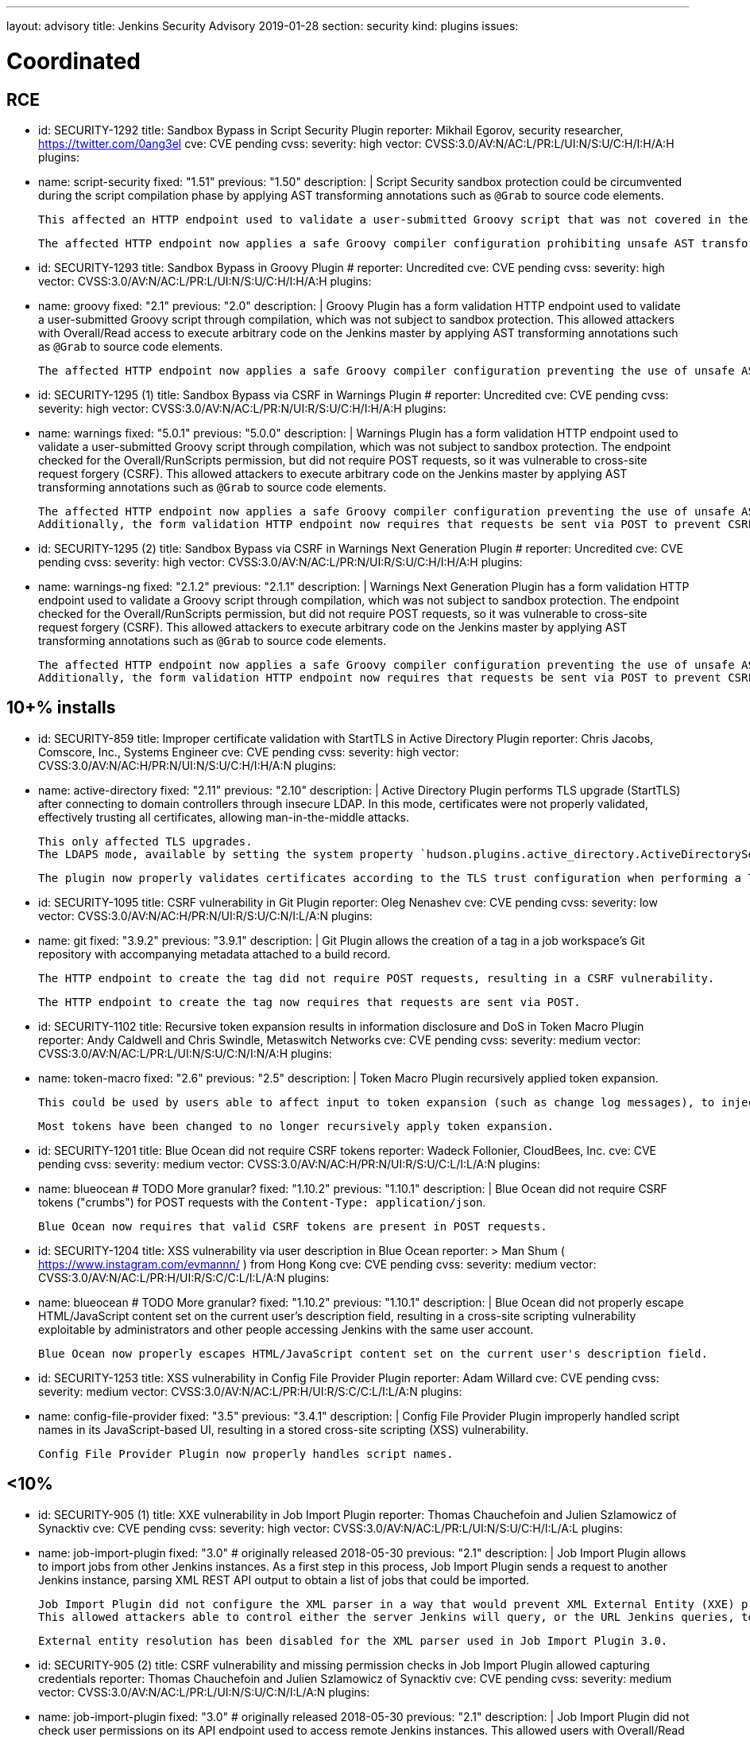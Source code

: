 ---
layout: advisory
title: Jenkins Security Advisory 2019-01-28
section: security
kind: plugins
issues:

# Coordinated

## RCE

- id: SECURITY-1292
  title: Sandbox Bypass in Script Security Plugin
  reporter: Mikhail Egorov, security researcher, https://twitter.com/0ang3el
  cve: CVE pending
  cvss:
    severity: high
    vector: CVSS:3.0/AV:N/AC:L/PR:L/UI:N/S:U/C:H/I:H/A:H
  plugins:
    - name: script-security
      fixed: "1.51"
      previous: "1.50"
  description: |
    Script Security sandbox protection could be circumvented during the script compilation phase by applying AST transforming annotations such as `@Grab` to source code elements.

    This affected an HTTP endpoint used to validate a user-submitted Groovy script that was not covered in the link:../2019-01-08/#SECURITY-1266[2019-01-08 fix for SECURITY-1266] and allowed users with Overall/Read permission to bypass the sandbox protection and execute arbitrary code on the Jenkins master.

    The affected HTTP endpoint now applies a safe Groovy compiler configuration prohibiting unsafe AST transforming annotations.


- id: SECURITY-1293
  title: Sandbox Bypass in Groovy Plugin
  # reporter: Uncredited
  cve: CVE pending
  cvss:
    severity: high
    vector: CVSS:3.0/AV:N/AC:L/PR:L/UI:N/S:U/C:H/I:H/A:H
  plugins:
    - name: groovy
      fixed: "2.1"
      previous: "2.0"
  description: |
    Groovy Plugin has a form validation HTTP endpoint used to validate a user-submitted Groovy script through compilation, which was not subject to sandbox protection.
    This allowed attackers with Overall/Read access to execute arbitrary code on the Jenkins master by applying AST transforming annotations such as `@Grab` to source code elements.

    The affected HTTP endpoint now applies a safe Groovy compiler configuration preventing the use of unsafe AST transforming annotations.

- id: SECURITY-1295 (1)
  title: Sandbox Bypass via CSRF in Warnings Plugin
  # reporter: Uncredited
  cve: CVE pending
  cvss:
    severity: high
    vector: CVSS:3.0/AV:N/AC:L/PR:N/UI:R/S:U/C:H/I:H/A:H
  plugins:
    - name: warnings
      fixed: "5.0.1"
      previous: "5.0.0"
  description: |
    Warnings Plugin has a form validation HTTP endpoint used to validate a user-submitted Groovy script through compilation, which was not subject to sandbox protection.
    The endpoint checked for the Overall/RunScripts permission, but did not require POST requests, so it was vulnerable to cross-site request forgery (CSRF).
    This allowed attackers to execute arbitrary code on the Jenkins master by applying AST transforming annotations such as `@Grab` to source code elements.

    The affected HTTP endpoint now applies a safe Groovy compiler configuration preventing the use of unsafe AST transforming annotations.
    Additionally, the form validation HTTP endpoint now requires that requests be sent via POST to prevent CSRF.


- id: SECURITY-1295 (2)
  title: Sandbox Bypass via CSRF in Warnings Next Generation Plugin
  # reporter: Uncredited
  cve: CVE pending
  cvss:
    severity: high
    vector: CVSS:3.0/AV:N/AC:L/PR:N/UI:R/S:U/C:H/I:H/A:H
  plugins:
    - name: warnings-ng
      fixed: "2.1.2"
      previous: "2.1.1"
  description: |
    Warnings Next Generation Plugin has a form validation HTTP endpoint used to validate a Groovy script through compilation, which was not subject to sandbox protection.
    The endpoint checked for the Overall/RunScripts permission, but did not require POST requests, so it was vulnerable to cross-site request forgery (CSRF).
    This allowed attackers to execute arbitrary code on the Jenkins master by applying AST transforming annotations such as `@Grab` to source code elements.

    The affected HTTP endpoint now applies a safe Groovy compiler configuration preventing the use of unsafe AST transforming annotations.
    Additionally, the form validation HTTP endpoint now requires that requests be sent via POST to prevent CSRF.



## 10+% installs

- id: SECURITY-859
  title: Improper certificate validation with StartTLS in Active Directory Plugin
  reporter: Chris Jacobs, Comscore, Inc., Systems Engineer
  cve: CVE pending
  cvss:
    severity: high
    vector: CVSS:3.0/AV:N/AC:H/PR:N/UI:N/S:U/C:H/I:H/A:N
  plugins:
    - name: active-directory
      fixed: "2.11"
      previous: "2.10"
  description: |
    Active Directory Plugin performs TLS upgrade (StartTLS) after connecting to domain controllers through insecure LDAP.
    In this mode, certificates were not properly validated, effectively trusting all certificates, allowing man-in-the-middle attacks.

    This only affected TLS upgrades.
    The LDAPS mode, available by setting the system property `hudson.plugins.active_directory.ActiveDirectorySecurityRealm.forceLdaps` to `true`, was unaffected.

    The plugin now properly validates certificates according to the TLS trust configuration when performing a TLS upgrade.

- id: SECURITY-1095
  title: CSRF vulnerability in Git Plugin
  reporter: Oleg Nenashev
  cve: CVE pending
  cvss:
    severity: low
    vector: CVSS:3.0/AV:N/AC:H/PR:N/UI:R/S:U/C:N/I:L/A:N
  plugins:
    - name: git
      fixed: "3.9.2"
      previous: "3.9.1"
  description: |
    Git Plugin allows the creation of a tag in a job workspace's Git repository with accompanying metadata attached to a build record.

    The HTTP endpoint to create the tag did not require POST requests, resulting in a CSRF vulnerability.

    The HTTP endpoint to create the tag now requires that requests are sent via POST.

- id: SECURITY-1102
  title: Recursive token expansion results in information disclosure and DoS in Token Macro Plugin
  reporter: Andy Caldwell and Chris Swindle, Metaswitch Networks
  cve: CVE pending
  cvss:
    severity: medium
    vector: CVSS:3.0/AV:N/AC:L/PR:L/UI:N/S:U/C:N/I:N/A:H
  plugins:
    - name: token-macro
      fixed: "2.6"
      previous: "2.5"
  description: |
    Token Macro Plugin recursively applied token expansion.

    This could be used by users able to affect input to token expansion (such as change log messages), to inject additional tokens into the input, which would then be expanded, resulting in information disclosure (for example values of environment variables), or denial of service.

    Most tokens have been changed to no longer recursively apply token expansion.

- id: SECURITY-1201
  title: Blue Ocean did not require CSRF tokens
  reporter: Wadeck Follonier, CloudBees, Inc.
  cve: CVE pending
  cvss:
    severity: medium
    vector: CVSS:3.0/AV:N/AC:H/PR:N/UI:R/S:U/C:L/I:L/A:N
  plugins:
    - name: blueocean # TODO More granular?
      fixed: "1.10.2"
      previous: "1.10.1"
  description: |
    Blue Ocean did not require CSRF tokens ("crumbs") for POST requests with the `Content-Type: application/json`.

    Blue Ocean now requires that valid CSRF tokens are present in POST requests.

- id: SECURITY-1204
  title: XSS vulnerability via user description in Blue Ocean
  reporter: >
    Man Shum ( https://www.instagram.com/evmannn/ ) from Hong Kong
  cve: CVE pending
  cvss:
    severity: medium
    vector: CVSS:3.0/AV:N/AC:L/PR:H/UI:R/S:C/C:L/I:L/A:N
  plugins:
    - name: blueocean # TODO More granular?
      fixed: "1.10.2"
      previous: "1.10.1"
  description: |
    Blue Ocean did not properly escape HTML/JavaScript content set on the current user's description field, resulting in a cross-site scripting vulnerability exploitable by administrators and other people accessing Jenkins with the same user account.

    Blue Ocean now properly escapes HTML/JavaScript content set on the current user's description field.

- id: SECURITY-1253
  title: XSS vulnerability in Config File Provider Plugin
  reporter: Adam Willard
  cve: CVE pending
  cvss:
    severity: medium
    vector: CVSS:3.0/AV:N/AC:L/PR:H/UI:R/S:C/C:L/I:L/A:N
  plugins:
    - name: config-file-provider
      fixed: "3.5"
      previous: "3.4.1"
  description: |
    Config File Provider Plugin improperly handled script names in its JavaScript-based UI, resulting in a stored cross-site scripting (XSS) vulnerability.

    Config File Provider Plugin now properly handles script names.


## <10%

- id: SECURITY-905 (1)
  title: XXE vulnerability in Job Import Plugin
  reporter: Thomas Chauchefoin and Julien Szlamowicz of Synacktiv
  cve: CVE pending
  cvss:
    severity: high
    vector: CVSS:3.0/AV:N/AC:L/PR:L/UI:N/S:U/C:H/I:L/A:L
  plugins:
    - name: job-import-plugin
      fixed: "3.0" # originally released 2018-05-30
      previous: "2.1"
  description: |
    Job Import Plugin allows to import jobs from other Jenkins instances.
    As a first step in this process, Job Import Plugin sends a request to another Jenkins instance, parsing XML REST API output to obtain a list of jobs that could be imported.

    Job Import Plugin did not configure the XML parser in a way that would prevent XML External Entity (XXE) processing.
    This allowed attackers able to control either the server Jenkins will query, or the URL Jenkins queries, to have it parse a maliciously crafted XML response that uses external entities for extraction of secrets from the Jenkins master, server-side request forgery, or denial-of-service attacks.

    External entity resolution has been disabled for the XML parser used in Job Import Plugin 3.0.

- id: SECURITY-905 (2)
  title: CSRF vulnerability and missing permission checks in Job Import Plugin allowed capturing credentials
  reporter: Thomas Chauchefoin and Julien Szlamowicz of Synacktiv
  cve: CVE pending
  cvss:
    severity: medium
    vector: CVSS:3.0/AV:N/AC:L/PR:L/UI:N/S:U/C:N/I:L/A:N
  plugins:
    - name: job-import-plugin
      fixed: "3.0" # originally released 2018-05-30
      previous: "2.1"
  description: |
    Job Import Plugin did not check user permissions on its API endpoint used to access remote Jenkins instances.
        This allowed users with Overall/Read access to Jenkins to connect to an attacker-specified URL using attacker-specified credentials IDs obtained through another method, capturing credentials stored in Jenkins.

    Job Import Plugin 3.0 will only access Jenkins instances using credentials defined in the global configuration.

- id: SECURITY-1302
  title: CSRF vulnerability in Job Import Plugin allowed creating and overwriting jobs, installing some plugins
  reporter: Daniel Beck, CloudBees, Inc.
  cve: CVE pending
  cvss:
    severity: medium
    vector: CVSS:3.0/AV:N/AC:H/PR:N/UI:R/S:U/C:L/I:L/A:L
  plugins:
    - name: job-import-plugin
      fixed: "3.1"
      previous: "3.0"
  description: |
    Job Import Plugin did not require that POST requests are sent to its `/import` URL, which processes requests to import jobs.
    This resulted in a cross-site request forgery (CSRF) vulnerability that could be exploited to create or replace jobs on the local instance if the remote Jenkins instance has different ones with the same name, or to install additional plugins, if jobs on the remote Jenkins instance reference them in their configuration.

    Job Import Plugin 3.0 restricted which remote Jenkins instances jobs can be imported from, limiting how this can be exploited.
    From Job Import Plugin 3.1, the `/import` URL requires that requests are sent via POST.


## Previously fixed

- id: SECURITY-602
  title: GitHub Authentication Plugin showed plain text client secret in configuration form
  reporter: R. Tyler Croy, CloudBees, Inc.
  cve: CVE pending
  cvss:
    severity: low
    vector: CVSS:3.0/AV:N/AC:H/PR:N/UI:R/S:U/C:L/I:N/A:N
  plugins:
    - name: github-oauth
      fixed: "0.31" # originally released 2018-12-07
      previous: "0.29"
  description: |
    GitHub Authentication Plugin stores the client secret in the global Jenkins configuration.

    While the client secret is stored encrypted on disk, it was transmitted in plain text as part of the configuration form and displayed without masking.
    This could result in exposure of the client secret through browser extensions, cross-site scripting vulnerabilities, and similar situations.

    GitHub Authentication Plugin now encrypts the client secret transmitted to administrators viewing the global security configuration form.

- id: SECURITY-797
  title: Session fixation vulnerability in GitHub Authentication Plugin
  reporter: Wadeck Follonier, CloudBees, Inc.
  cve: CVE pending
  cvss:
    severity: medium
    vector: CVSS:3.0/AV:N/AC:L/PR:N/UI:R/S:U/C:H/I:N/A:N
  plugins:
    - name: github-oauth
      fixed: "0.31" # originally released 2018-12-07
      previous: "0.29"
  description: |
    GitHub Authentication Plugin did not invalidate the previous session and create a new one upon successful login, allowing attackers able to control or obtain another user's pre-login session ID to impersonate them.

    GitHub Authentication Plugin now invalidates the previous session during login and creates a new one.

- id: SECURITY-818
  title: CSRF vulnerability and missing permission checks in Kanboard Plugin allowed server-side request forgery
  reporter: Thomas de Grenier de Latour
  cve: CVE pending
  cvss:
    severity: medium
    vector: CVSS:3.0/AV:N/AC:L/PR:L/UI:N/S:U/C:N/I:L/A:N
  plugins:
    - name: kanboard
      fixed: "1.5.11" # originally released 2018-09-25
      previous: "1.5.10"
  description: |
    Kanboard Plugin did not perform permission checks on a method implementing form validation.
    This allowed users with Overall/Read access to Jenkins to submit a GET request to an attacker-specified URL.

    Additionally, this form validation method did not require POST requests, resulting in a CSRF vulnerability.

    This form validation method now requires POST requests and Overall/Administer permissions.

- id: SECURITY-886
  title: OpenId Connect Authentication Plugin showed plain text client secret in configuration form
  reporter: James Nord, CloudBees, Inc.
  cve: CVE pending
  cvss:
    severity: low
    vector: CVSS:3.0/AV:N/AC:H/PR:N/UI:R/S:U/C:L/I:N/A:N
  plugins:
    - name: oic-auth
      fixed: "1.5" # originally released 2019-01-20
      previous: "1.4"
  description: |
    OpenId Connect Authentication Plugin stores the client secret in the global Jenkins configuration.

    While the client secret is stored encrypted on disk, it was transmitted in plain text as part of the configuration form and displayed without masking.
    This could result in exposure of the client secret through browser extensions, cross-site scripting vulnerabilities, and similar situations.

    The OpenId Connect Authentication Plugin now encrypts the client secret transmitted to administrators viewing the global configuration form.

- id: SECURITY-1153
  # TODO TBH I'm unsure whether this qualifies given that it behaved as designed, can realistically be hardening.
  title: Monitoring Plugin did not apply CSRF protection even if enabled in Jenkins
  reporter: Daniel Beck, CloudBees, Inc.
  cve: CVE pending
  cvss:
    severity: medium
    vector: CVSS:3.0/AV:N/AC:L/PR:N/UI:R/S:U/C:N/I:N/A:L
  plugins:
    - name: monitoring
      fixed: "1.75.0" # originally released 2018-12-09
      previous: "1.74.0"
  description: |
    Monitoring Plugin provides a standalone JavaMelody servlet with an independent CSRF protection configuration.
    Even if Jenkins had CSRF protection enabled, Monitoring Plugin may not have it enabled.

    Monitoring Plugin now checks on startup whether Jenkins has CSRF protection enabled and enables its own CSRF protection accordingly.

    NOTE: Monitoring Plugin does not take into account configuration changes applied after Jenkins startup or after Monitoring Plugin finishes loading.
    Administrators need to restart Jenkins when enabling or disabling the CSRF protection configuration to apply the change to Monitoring Plugin.

- id: SECURITY-1154
  title: Clickjacking vulnerability in Monitoring Plugin
  reporter: Daniel Beck, CloudBees, Inc.
  # TODO Unclear whether this CVE is in scope for us
  cvss:
    severity: low
    vector: CVSS:3.0/AV:N/AC:H/PR:N/UI:R/S:U/C:N/I:N/A:L
  plugins:
    - name: monitoring
      fixed: "1.75.0" # originally released 2018-12-09
      previous: "1.74.0"
  description: |
    Monitoring Plugin did not set the `X-Frame-Options` header, allowing its pages to be embedded.
    This could result in clickjacking attacks.

    Monitoring Plugin now sets the `X-Frame-Options` header to `sameorigin`, preventing embedding.

- id: SECURITY-1271
  title: XSS vulnerability in Warnings Next Generation Plugin
  reporter: Kalle Niemitalo, Procomp Solutions Oy
  cve: CVE pending
  cvss:
    severity: medium
    vector: CVSS:3.0/AV:N/AC:H/PR:N/UI:R/S:U/C:L/I:L/A:N
  plugins:
    - name: warnings-ng
      fixed: "2.0.0" # originally released 2019-01-20
      previous: "1.0.1"
  description: |
    Warnings Next Generation Plugin did not properly escape HTML content in warnings displayed on the Jenkins UI, resulting in a cross-site scripting vulnerability exploitable by users able to control warnings parser input.

    Warnings Next Generation Plugin now removes unsafe HTML content from warnings.
